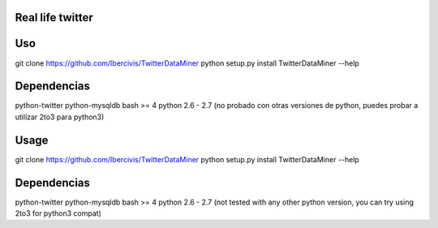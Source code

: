 Real life twitter
==================

Uso
====
git clone https://github.com/Ibercivis/TwitterDataMiner
python setup.py install
TwitterDataMiner --help

Dependencias
=============
python-twitter
python-mysqldb
bash >= 4
python 2.6 - 2.7 (no probado con otras versiones de python, puedes probar a utilizar 2to3 para python3)

Usage
======
git clone https://github.com/Ibercivis/TwitterDataMiner
python setup.py install
TwitterDataMiner --help

Dependencias
=============
python-twitter
python-mysqldb
bash >= 4
python 2.6 - 2.7 (not tested with any other python version, you can try using 2to3 for python3 compat)
